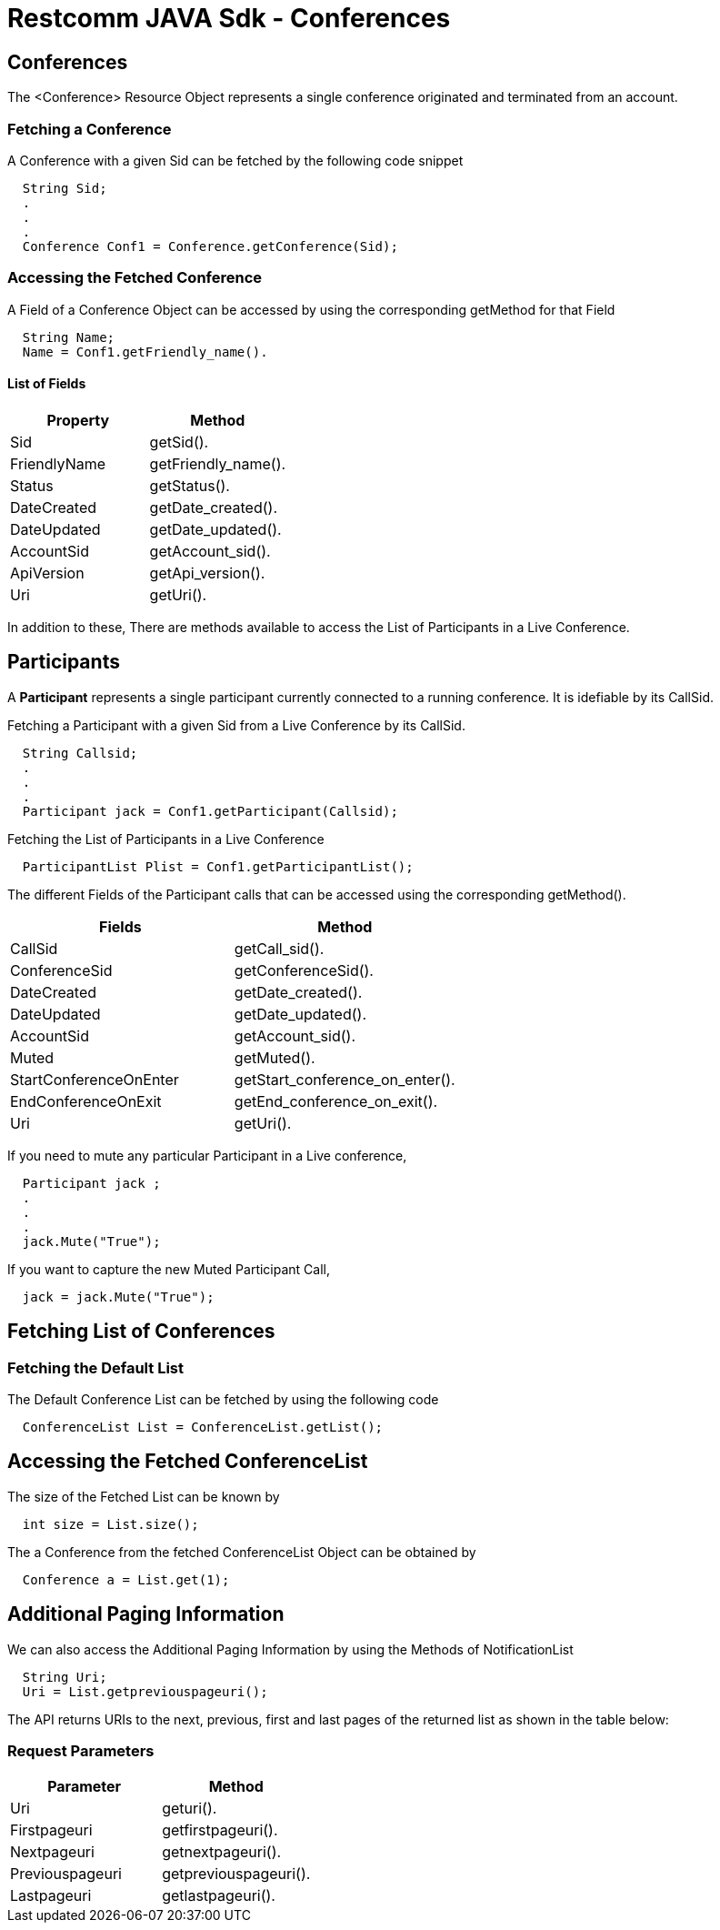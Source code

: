 
= Restcomm JAVA Sdk - Conferences

[[Conferences]]
== Conferences

The <Conference> Resource Object represents a single conference originated and terminated from an account.

=== Fetching a Conference

A Conference with a given Sid can be fetched by the following code snippet
....
  String Sid;
  .
  .
  .
  Conference Conf1 = Conference.getConference(Sid);
....

=== Accessing the Fetched Conference

A Field of a Conference Object can be accessed by using the corresponding getMethod for that Field
....
  String Name;
  Name = Conf1.getFriendly_name().
....

==== List of Fields
[cols=",",options="header",]
|===============================================================================================================================================================================================================================
|Property |Method 
|Sid | getSid().
|FriendlyName |getFriendly_name().
|Status |getStatus().
|DateCreated |getDate_created().
|DateUpdated |getDate_updated().
|AccountSid |getAccount_sid().
|ApiVersion |getApi_version().
|Uri |getUri().
|===============================================================================================================================================================================================================================

In addition to these, 
There are methods available to access the List of Participants in a Live Conference.

== Participants

A *Participant* represents a single participant currently connected to a running conference. It is idefiable by its CallSid.

Fetching a Participant with a given Sid from a Live Conference by its CallSid.
----
  String Callsid;
  .
  .
  .
  Participant jack = Conf1.getParticipant(Callsid);
----  

Fetching the List of Participants in a Live Conference
----
  ParticipantList Plist = Conf1.getParticipantList();
----

The different Fields of the Participant calls that can be accessed using the corresponding getMethod().


[cols=",",options="header",]
|======================================================================================================================================================================
|Fields |Method
|CallSid |getCall_sid().
|ConferenceSid |getConferenceSid().
|DateCreated |getDate_created().
|DateUpdated |getDate_updated().
|AccountSid |getAccount_sid().
|Muted |getMuted().
|StartConferenceOnEnter |getStart_conference_on_enter().
|EndConferenceOnExit |getEnd_conference_on_exit().
|Uri |getUri().
|======================================================================================================================================================================

If you need to mute any particular Participant in a Live conference,
----
  Participant jack ;
  .
  .
  .
  jack.Mute("True");
----
If you want to capture the new Muted Participant Call,
----
  jack = jack.Mute("True");
----

== Fetching List of Conferences

=== Fetching the Default List

The Default Conference List can be fetched by using the following code

....
  ConferenceList List = ConferenceList.getList();
....

== Accessing the Fetched ConferenceList

The size of the Fetched List can be known by
....
  int size = List.size();
....

The a Conference from the fetched ConferenceList Object can be obtained by
....
  Conference a = List.get(1);
....

== Additional Paging Information
We can also access the Additional Paging Information by using the Methods of NotificationList
....
  String Uri;
  Uri = List.getpreviouspageuri();
....

The API returns URIs to the next, previous, first and last pages of the returned list as shown in the table below:

=== Request Parameters

[cols=",",options="header",]
|============================================================
|Parameter |Method
|Uri |geturi().
|Firstpageuri |getfirstpageuri().
|Nextpageuri |getnextpageuri().
|Previouspageuri |getpreviouspageuri().
|Lastpageuri |getlastpageuri().
|============================================================
